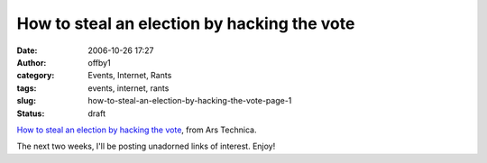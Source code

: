 How to steal an election by hacking the vote
############################################
:date: 2006-10-26 17:27
:author: offby1
:category: Events, Internet, Rants
:tags: events, internet, rants
:slug: how-to-steal-an-election-by-hacking-the-vote-page-1
:status: draft

`How to steal an election by hacking the
vote <http://arstechnica.com/articles/culture/evoting.ars>`__, from Ars
Technica.

The next two weeks, I'll be posting unadorned links of interest. Enjoy!
